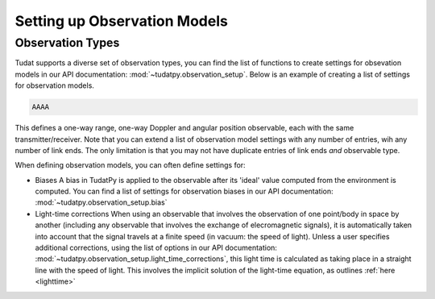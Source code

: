 .. _observationModelSetup:

Setting up Observation Models
=============================

.. _observationTypes:

Observation Types
~~~~~~~~~~~~~~~~~

Tudat supports a diverse set of observation types, you can find the list of functions to create settings for obsevation models in our API documentation: :mod:`~tudatpy.observation_setup`. Below is an example of creating a list of settings for observation models.

.. code-block:: python

        AAAA
                
This defines a one-way range, one-way Doppler and angular position observable, each with the same  transmitter/receiver. Note that you can extend a list of observation model settings with any number of entries, wih any number of link ends. The only limitation is that you may not have duplicate entries of link ends *and* observable type.

When defining observation models, you can often define settings for:

* Biases A bias in TudatPy is applied to the observable after its 'ideal' value computed from the environment is computed. You can find a list of settings for observation biases in our API documentation: :mod:`~tudatpy.observation_setup.bias`
* Light-time corrections When using an observable that involves the observation of one point/body in space by another (including any observable that involves the exchange of elecromagnetic signals), it is automatically taken into account that the signal travels at a finite speed (in vacuum: the speed of light). Unless a user specifies additional corrections, using the list of options in our API documentation: :mod:`~tudatpy.observation_setup.light_time_corrections`, this light time is calculated as taking place in a straight line with the speed of light. This involves the implicit solution of the light-time equation, as outlines :ref:`here <lighttime>`

